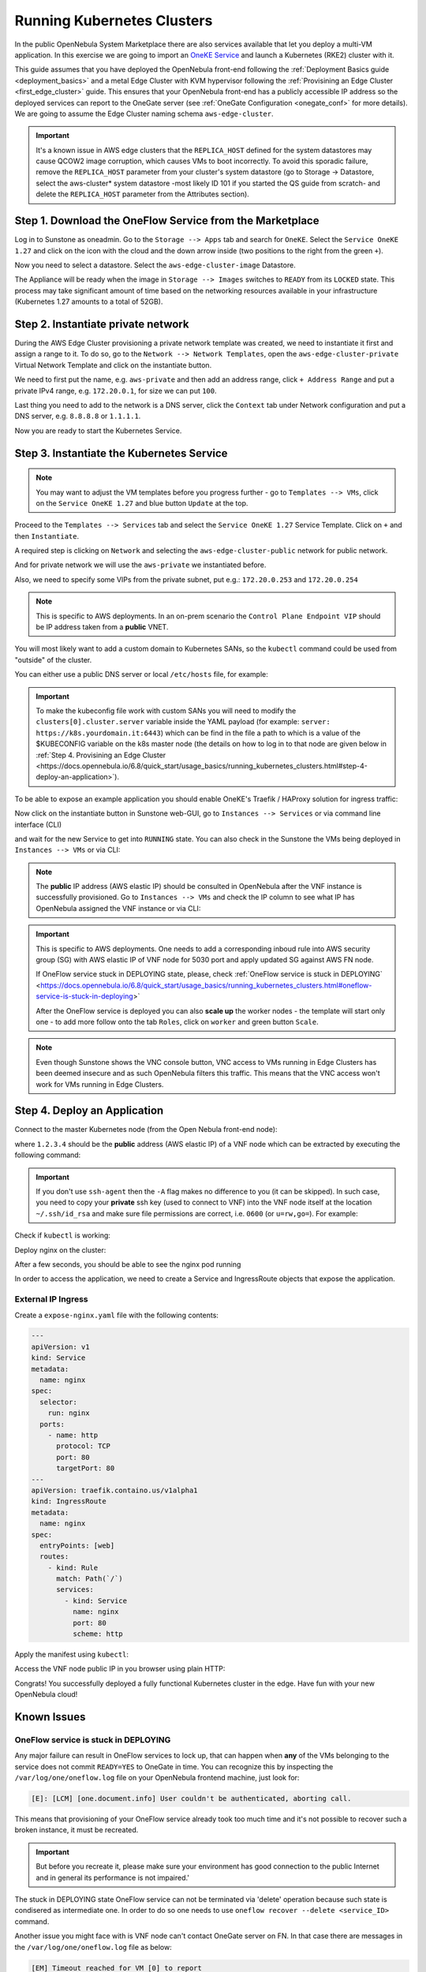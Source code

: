 .. _running_kubernetes_clusters:

============================
Running Kubernetes Clusters
============================

In the public OpenNebula System Marketplace there are also services available that let you deploy a multi-VM application. In this exercise we are going to import an `OneKE Service <https://marketplace.opennebula.io/appliance/7c82d610-73f1-47d1-a85a-d799e00c631e>`_ and launch a Kubernetes (RKE2) cluster with it.

This guide assumes that you have deployed the OpenNebula front-end following the :ref:`Deployment Basics guide <deployment_basics>` and a metal Edge Cluster with KVM hypervisor following the :ref:`Provisining an Edge Cluster <first_edge_cluster>` guide. This ensures that your OpenNebula front-end has a publicly accessible IP address so the deployed services can report to the OneGate server (see :ref:`OneGate Configuration <onegate_conf>` for more details). We are going to assume the Edge Cluster naming schema ``aws-edge-cluster``.

.. important:: It's a known issue in AWS edge clusters that the ``REPLICA_HOST`` defined for the system datastores may cause QCOW2 image corruption, which causes VMs to boot incorrectly. To avoid this sporadic failure, remove the ``REPLICA_HOST`` parameter from your cluster's system datastore (go to Storage -> Datastore, select the aws-cluster* system datastore -most likely ID 101 if you started the QS guide from scratch- and delete the ``REPLICA_HOST`` parameter from the Attributes section).

Step 1. Download the OneFlow Service from the Marketplace
~~~~~~~~~~~~~~~~~~~~~~~~~~~~~~~~~~~~~~~~~~~~~~~~~~~~~~~~~~

Log in to Sunstone as oneadmin. Go to the ``Storage --> Apps`` tab and search for ``OneKE``. Select the ``Service OneKE 1.27`` and click on the icon with the cloud and the down arrow inside (two positions to the right from the green ``+``).

|kubernetes-qs-marketplace|

Now you need to select a datastore. Select the ``aws-edge-cluster-image`` Datastore.

|kubernetes-qs-marketplace-datastore|

The Appliance will be ready when the image in ``Storage --> Images`` switches to ``READY`` from its ``LOCKED`` state. This process may take significant amount of time based on the networking resources available in your infrastructure (Kubernetes 1.27 amounts to a total of 52GB).

.. |kubernetes-qs-marketplace|           image:: /images/kubernetes-qs-marketplace.png
.. |kubernetes-qs-marketplace-datastore| image:: /images/kubernetes-qs-marketplace-datastore.png

Step 2. Instantiate private network
~~~~~~~~~~~~~~~~~~~~~~~~~~~~~~~~~~~
During the AWS Edge Cluster provisioning a private network template was created, we need to instantiate it first and assign a range to it. To do so, go to the ``Network --> Network Templates``, open the ``aws-edge-cluster-private`` Virtual Network Template and click on the instantiate button.

We need to first put the name, e.g. ``aws-private`` and then add an address range, click ``+ Address Range`` and put a private IPv4 range, e.g. ``172.20.0.1``, for size we can put ``100``.

Last thing you need to add to the network is a DNS server, click the ``Context`` tab under Network configuration and put a DNS server, e.g. ``8.8.8.8`` or ``1.1.1.1``.

|kubernetes-qs-create-ar|

Now you are ready to start the Kubernetes Service.

.. |kubernetes-qs-create-ar| image:: /images/kubernetes-qs-create-ar.png

Step 3. Instantiate the Kubernetes Service
~~~~~~~~~~~~~~~~~~~~~~~~~~~~~~~~~~~~~~~~~~

.. note::

    You may want to adjust the VM templates before you progress further - go to ``Templates --> VMs``, click on the ``Service OneKE 1.27`` and blue button ``Update`` at the top.

Proceed to the ``Templates --> Services`` tab and select the ``Service OneKE 1.27`` Service Template. Click on ``+`` and then ``Instantiate``.

A required step is clicking on ``Network`` and selecting the ``aws-edge-cluster-public`` network for public network.

And for private network we will use the ``aws-private`` we instantiated before.

|kubernetes-qs-pick-networks|

Also, we need to specify some VIPs from the private subnet, put e.g.: ``172.20.0.253`` and ``172.20.0.254``

|kubernetes-qs-pick-vips|

.. note::

    This is specific to AWS deployments. In an on-prem scenario the ``Control Plane Endpoint VIP`` should be IP address taken from a **public** VNET.

You will most likely want to add a custom domain to Kubernetes SANs, so the ``kubectl`` command could be used from "outside" of the cluster.

|kubernetes-qs-add-sans|

You can either use a public DNS server or local ``/etc/hosts`` file, for example:

.. prompt:: text $ auto

   127.0.0.1 localhost
   1.2.3.4 k8s.yourdomain.it

.. important::

    To make the kubeconfig file work with custom SANs you will need to modify the ``clusters[0].cluster.server`` variable inside the YAML payload (for example: ``server: https://k8s.yourdomain.it:6443``) which can be find in the file a path to which is a value of the $KUBECONFIG variable on the k8s master node (the details on how to log in to that node are given below in :ref:`Step 4. Provisining an Edge Cluster <https://docs.opennebula.io/6.8/quick_start/usage_basics/running_kubernetes_clusters.html#step-4-deploy-an-application>`). 

To be able to expose an example application you should enable OneKE's Traefik / HAProxy solution for ingress traffic:

|kubernetes-qs-enable-ingress|

Now click on the instantiate button in Sunstone web-GUI, go to ``Instances --> Services`` or via command line interface (CLI)

.. prompt:: bash $ auto

   [oneadmin@FN]$ oneflow list

and wait for the new Service to get into ``RUNNING`` state. You can also check in the Sunstone the VMs being deployed in ``Instances --> VMs`` or via CLI:

.. prompt:: bash $ auto

   [oneadmin@FN]$ onevm list

.. note::

   The **public** IP address (AWS elastic IP) should be consulted in OpenNebula after the VNF instance is successfully provisioned. Go to ``Instances --> VMs`` and check the IP column to see what IP has OpenNebula assigned the VNF instance or via CLI:

.. prompt:: bash $ auto

   [oneadmin@FN]$ onevm show -j <VNF_VM_ID>|jq -r .VM.TEMPLATE.NIC[0].EXTERNAL_IP

.. note::

.. important::

    This is specific to AWS deployments. One needs to add a corresponding inboud rule into AWS security group (SG) with AWS elastic IP of VNF node for 5030 port and apply updated SG against AWS FN node.

    If OneFlow service stuck in DEPLOYING state, please, check :ref:`OneFlow service is stuck in DEPLOYING` <https://docs.opennebula.io/6.8/quick_start/usage_basics/running_kubernetes_clusters.html#oneflow-service-is-stuck-in-deploying>`

    After the OneFlow service is deployed you can also **scale up** the worker nodes - the template will start only one - to add more follow onto the tab ``Roles``, click on ``worker`` and green button ``Scale``.

.. note:: Even though Sunstone shows the VNC console button, VNC access to VMs running in Edge Clusters has been deemed insecure and as such OpenNebula filters this traffic. This means that the VNC access won't work for VMs running in Edge Clusters.

.. |kubernetes-qs-pick-networks| image:: /images/kubernetes-qs-pick-networks.png
.. |kubernetes-qs-pick-vips| image:: /images/kubernetes-qs-pick-vips.png
.. |kubernetes-qs-add-sans| image:: /images/kubernetes-qs-add-sans.png
.. |kubernetes-qs-enable-ingress| image:: /images/kubernetes-qs-enable-ingress.png

Step 4. Deploy an Application
~~~~~~~~~~~~~~~~~~~~~~~~~~~~~

Connect to the master Kubernetes node (from the Open Nebula front-end node):

.. prompt:: bash $ auto

    $ ssh -A -J root@1.2.3.4 root@172.20.0.2

where ``1.2.3.4`` should be the **public** address (AWS elastic IP) of a VNF node which can be extracted by executing the following command:

.. prompt:: bash $ auto

   [oneadmin@FN]$ onevm show -j <VNF_VM_ID>|jq -r .VM.TEMPLATE.NIC[0].EXTERNAL_IP


.. important::

    If you don't use ``ssh-agent`` then the ``-A`` flag makes no difference to you (it can be skipped).
    In such case, you need to copy your **private** ssh key (used to connect to VNF) into the VNF node itself
    at the location ``~/.ssh/id_rsa`` and make sure file permissions are correct, i.e. ``0600`` (or ``u=rw,go=``).
    For example:

    .. prompt:: bash $ auto

        $ ssh root@1.2.3.4 install -m u=rwx,go= -d /root/.ssh/ # make sure ~/.ssh/ exists
        $ scp ~/.ssh/id_rsa root@1.2.3.4:/root/.ssh/           # copy the key
        $ ssh root@1.2.3.4 chmod u=rw,go= /root/.ssh/id_rsa    # make sure the key is secured

Check if ``kubectl`` is working:

.. prompt:: bash root@oneke-ip-172-20-0-2:~#  auto

   root@oneke-ip-172-20-0-2:~# kubectl get nodes
   NAME                  STATUS   ROLES                       AGE   VERSION
   oneke-ip-172-20-0-2   Ready    control-plane,etcd,master   18m   v1.27.2+rke2r1
   oneke-ip-172-20-0-3   Ready    <none>                      16m   v1.27.2+rke2r1


Deploy nginx on the cluster:

.. prompt:: bash root@oneke-ip-172-20-0-2:~# auto

   root@oneke-ip-172-20-0-2:~# kubectl run nginx --image=nginx --port 80
   pod/nginx created

After a few seconds, you should be able to see the nginx pod running

.. prompt:: bash root@oneke-ip-172-20-0-2:~# auto

   root@oneke-ip-172-20-0-2:~# kubectl get pods
   NAME    READY   STATUS    RESTARTS   AGE
   nginx   1/1     Running   0          86s

In order to access the application, we need to create a Service and IngressRoute objects that expose the application.

External IP Ingress
+++++++++++++++++++

Create a ``expose-nginx.yaml`` file with the following contents:

.. code-block:: yaml

    ---
    apiVersion: v1
    kind: Service
    metadata:
      name: nginx
    spec:
      selector:
        run: nginx
      ports:
        - name: http
          protocol: TCP
          port: 80
          targetPort: 80
    ---
    apiVersion: traefik.containo.us/v1alpha1
    kind: IngressRoute
    metadata:
      name: nginx
    spec:
      entryPoints: [web]
      routes:
        - kind: Rule
          match: Path(`/`)
          services:
            - kind: Service
              name: nginx
              port: 80
              scheme: http

Apply the manifest using ``kubectl``:

.. prompt:: bash root@oneke-ip-172-20-0-2:~# auto

   root@oneke-ip-172-20-0-2:~# kubectl apply -f expose-nginx.yaml
   service/nginx created
   ingressroute.traefik.containo.us/nginx created

Access the VNF node public IP in you browser using plain HTTP:

|external_ip_nginx_welcome_page|

Congrats! You successfully deployed a fully functional Kubernetes cluster in the edge. Have fun with your new OpenNebula cloud!

.. |external_ip_nginx_welcome_page| image:: /images/external_ip_nginx_welcome_page.png

Known Issues
~~~~~~~~~~~~

OneFlow service is stuck in DEPLOYING
+++++++++++++++++++++++++++++++++++++

Any major failure can result in OneFlow services to lock up, that can happen when **any** of the VMs belonging
to the service does not commit ``READY=YES`` to OneGate in time. You can recognize this by inspecting
the ``/var/log/one/oneflow.log`` file on your OpenNebula frontend machine, just look for:

.. code-block:: text

    [E]: [LCM] [one.document.info] User couldn't be authenticated, aborting call.

This means that provisioning of your OneFlow service already took too much time and it's not possible to
recover such a broken instance, it must be recreated.

.. important::

    But before you recreate it, please make sure your environment
    has good connection to the public Internet and in general its performance is not impaired.'

The stuck in DEPLOYING state OneFlow service can not be terminated via 'delete' operation because such state is condisered as intermediate one. In order to do so one needs to use ``oneflow recover --delete <service_ID>`` command.

Another issue you might face with is VNF node can't contact OneGate server on FN. In that case there are messages in the ``/var/log/one/oneflow.log`` file as below:


.. code-block:: text

    [EM] Timeout reached for VM [0] to report

In such case there is only VNF node is deployed and running but no k8s ones. One needs to ssh to the VNF node and run as root ``onegate vm show`` to check if VNF is able to contact OneGate server on FN. In case of success the response should look like below:

.. code-block:: text

    [root@VNF]$ onegate vm show
    VM 0                                                                       	 
    NAME            	: vnf_0_(service_3)

and in case of failure:


.. code-block:: text

    [root@VNF]$ onegate vm show
    Timeout while connected to server (Failed to open TCP connection to <AWS elastic IP of FN>:5030 (execution expired)).
    Server: <AWS elastic IP of FN>:5030

Check on the VNF node if ONEGATE_ENDPOINT is set to AWS elastic IP address of FN:

.. code-block:: text

    [root@VNF]$ grep ONEGATE -r /run/one-context*

Make sure a corresponding inboud rule in AWS security group (SG) with AWS elastic IP for 5030 port is present and modifications were applied to AWS FN node.
